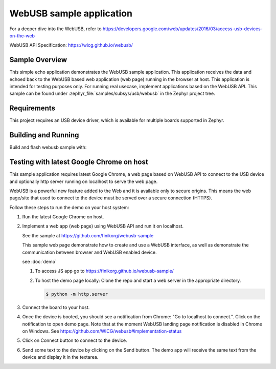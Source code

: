 .. _webusb-sample:

WebUSB sample application
#########################

For a deeper dive into the WebUSB, refer to
https://developers.google.com/web/updates/2016/03/access-usb-devices-on-the-web

WebUSB API Specification:
https://wicg.github.io/webusb/

Sample Overview
***************

This simple echo application demonstrates the WebUSB sample application.
This application receives the data and echoed back to the WebUSB
based web application (web page) running in the browser at host.
This application is intended for testing purposes only. For running
real usecase, implement applications based on the WebUSB API.
This sample can be found under :zephyr_file:`samples/subsys/usb/webusb` in the
Zephyr project tree.

Requirements
************

This project requires an USB device driver, which is available for multiple
boards supported in Zephyr.

Building and Running
********************

Build and flash webusb sample with:

.. zephyr-app-commands::
   :zephyr-app: samples/subsys/usb/webusb
   :board: <board to use>
   :goals: flash
   :compact:

Testing with latest Google Chrome on host
*****************************************

This sample application requires latest Google Chrome, a web page
based on WebUSB API to connect to the USB device and optionally
http server running on localhost to serve the web page.

WebUSB is a powerful new feature added to the Web and it is available
only to secure origins. This means the web page/site that used to
connect to the device must be served over a secure connection (HTTPS).

Follow these steps to run the demo on your host system:

#. Run the latest Google Chrome on host.

#. Implement a web app (web page) using WebUSB API and run
   it on localhost.

   See the sample at https://github.com/finikorg/webusb-sample

   This sample web page demonstrate how to create and use a WebUSB
   interface, as well as demonstrate the communication between browser
   and WebUSB enabled device.

   see :doc:`demo`

   #. To access JS app go to https://finikorg.github.io/webusb-sample/

   #. To host the demo page locally: Clone the repo and start a web server
      in the appropriate directory.

      .. code-block:: console

         $ python -m http.server

#. Connect the board to your host.

#. Once the device is booted, you should see a notification from
   Chrome: "Go to localhost to connect.". Click on the notification
   to open demo page.
   Note that at the moment WebUSB landing page notification is disabled
   in Chrome on Windows. See https://github.com/WICG/webusb#implementation-status

#. Click on Connect button to connect to the device.

#. Send some text to the device by clicking on the Send button. The demo app
   will receive the same text from the device and display it in the textarea.
